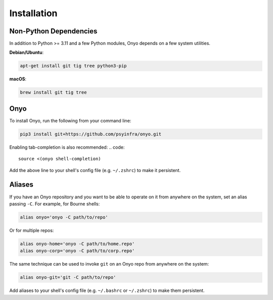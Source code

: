 Installation
============

Non-Python Dependencies
***********************

In addition to Python >= 3.11 and a few Python modules, Onyo depends on a few
system utilities.

**Debian/Ubuntu**:

.. code:: shell

   apt-get install git tig tree python3-pip

**macOS**:

.. code:: shell

   brew install git tig tree


Onyo
****

To install Onyo, run the following from your command line:

.. code::

   pip3 install git+https://github.com/psyinfra/onyo.git

Enabling tab-completion is also recommended:
.. code::

   source <(onyo shell-completion)

Add the above line to your shell's config file (e.g. ``~/.zshrc``) to make it
persistent.

.. _aliases:

Aliases
*******

If you have an Onyo repository and you want to be able to operate on it from
anywhere on the system, set an alias passing ``-C``. For example, for Bourne
shells:

.. code::

   alias onyo='onyo -C path/to/repo'

Or for multiple repos:

.. code::

   alias onyo-home='onyo -C path/to/home.repo'
   alias onyo-corp='onyo -C path/to/corp.repo'

The same technique can be used to invoke ``git`` on an Onyo repo from anywhere
on the system:

.. code::

   alias onyo-git='git -C path/to/repo'

Add aliases to your shell's config file (e.g. ``~/.bashrc`` or ``~/.zshrc``) to
make them persistent.
